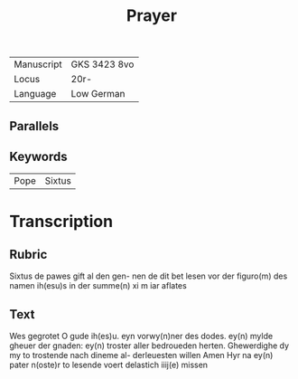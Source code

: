 #+TITLE: Prayer
| Manuscript | GKS 3423 8vo |
| Locus      | 20r-         |
| Language   | Low German   |

** Parallels

** Keywords
| Pope | Sixtus |

* Transcription
** Rubric
Sixtus de pawes gift al den gen-
nen de dit bet lesen vor der figuro(m)
des namen ih(esu)s in der summe(n) xi m
iar aflates

** Text
Wes gegrotet O gude ih(es)u.
eyn vorwy(n)ner des dodes. ey(n)
mylde gheuer der gnaden:
ey(n) troster aller bedroueden
herten. Ghewerdighe dy my
to trostende nach dineme al-
derleuesten willen Amen
Hyr na ey(n) pater n(oste)r to lesende
voert delastich iiij(e) missen
